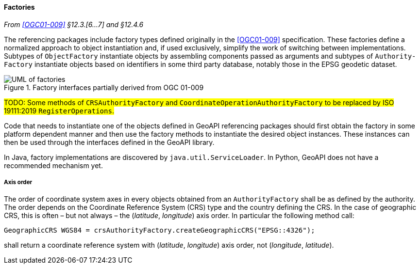[[factories]]
==== Factories
_From <<OGC01-009>> §12.3.[6…7] and §12.4.6_

The referencing packages include factory types defined originally in the <<OGC01-009>> specification.
These factories define a normalized approach to object instantiation and,
if used exclusively, simplify the work of switching between implementations.
Subtypes of `Object­Factory` instantiate objects by assembling components passed as arguments and
subtypes of `Authority­Factory` instantiate objects based on identifiers in some third party database,
notably those in the EPSG geodetic dataset.

.Factory interfaces partially derived from OGC 01-009
image::factories.svg[UML of factories]

#TODO: Some methods of `CRSAuthorityFactory` and
`CoordinateOperationAuthorityFactory` to be replaced by ISO 19111:2019 `RegisterOperations`.#

Code that needs to instantiate one of the objects defined in GeoAPI referencing packages
should first obtain the factory in some platform dependent manner
and then use the factory methods to instantiate the desired object instances.
These instances can then be used through the interfaces defined in the GeoAPI library.

In Java, factory implementations are discovered by `java​.util​.Service­Loader`.
In Python, GeoAPI does not have a recommended mechanism yet.


[[axis_order]]
===== Axis order
The order of coordinate system axes in every objects obtained from an `Authority­Factory` shall be as defined by the authority.
The order depends on the Coordinate Reference System (CRS) type and the country defining the CRS.
In the case of geographic CRS, this is often – but not always – the (_latitude_, _longitude_) axis order.
In particular the following method call:


[source,java,options="unnumbered"]
----------------------------------------------------------------------------
GeographicCRS WGS84 = crsAuthorityFactory.createGeographicCRS("EPSG::4326");
----------------------------------------------------------------------------

shall return a coordinate reference system with (_latitude_, _longitude_) axis order, not (_longitude_, _latitude_).
